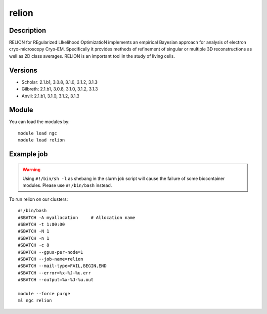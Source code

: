 .. _backbone-label:

relion
==============================

Description
~~~~~~~~
RELION for REgularized LIkelihood OptimizatioN implements an empirical Bayesian approach for analysis of electron cryo-microscopy Cryo-EM. Specifically it provides methods of refinement of singular or multiple 3D reconstructions as well as 2D class averages. RELION is an important tool in the study of living cells.

Versions
~~~~~~~~
- Scholar: 2.1.b1, 3.0.8, 3.1.0, 3.1.2, 3.1.3
- Gilbreth: 2.1.b1, 3.0.8, 3.1.0, 3.1.2, 3.1.3
- Anvil: 2.1.b1, 3.1.0, 3.1.2, 3.1.3

Module
~~~~~~~~
You can load the modules by::

    module load ngc
    module load relion

Example job
~~~~~
.. warning::
    Using ``#!/bin/sh -l`` as shebang in the slurm job script will cause the failure of some biocontainer modules. Please use ``#!/bin/bash`` instead.

To run relion on our clusters::

    #!/bin/bash
    #SBATCH -A myallocation     # Allocation name
    #SBATCH -t 1:00:00
    #SBATCH -N 1
    #SBATCH -n 1
    #SBATCH -c 8
    #SBATCH --gpus-per-node=1
    #SBATCH --job-name=relion
    #SBATCH --mail-type=FAIL,BEGIN,END
    #SBATCH --error=%x-%J-%u.err
    #SBATCH --output=%x-%J-%u.out

    module --force purge
    ml ngc relion

